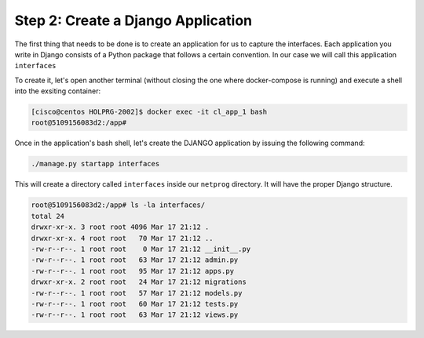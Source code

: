 Step 2: Create a Django Application
###################################

The first thing that needs to be done is to create an application for us to capture the interfaces.
Each application you write in Django consists of a Python package that follows a certain convention.
In our case we will call this application ``interfaces``

To create it, let's open another terminal (without closing the one where docker-compose is running) and execute a shell into the exsiting container:

.. code-block::

    [cisco@centos HOLPRG-2002]$ docker exec -it cl_app_1 bash
    root@5109156083d2:/app# 

Once in the application's bash shell, let's create the DJANGO application by issuing the following command:

.. code-block::

    ./manage.py startapp interfaces

This will create a directory called ``interfaces`` inside our ``netprog`` directory.
It will have the proper Django structure.

.. code-block::

    root@5109156083d2:/app# ls -la interfaces/
    total 24
    drwxr-xr-x. 3 root root 4096 Mar 17 21:12 .
    drwxr-xr-x. 4 root root   70 Mar 17 21:12 ..
    -rw-r--r--. 1 root root    0 Mar 17 21:12 __init__.py
    -rw-r--r--. 1 root root   63 Mar 17 21:12 admin.py
    -rw-r--r--. 1 root root   95 Mar 17 21:12 apps.py
    drwxr-xr-x. 2 root root   24 Mar 17 21:12 migrations
    -rw-r--r--. 1 root root   57 Mar 17 21:12 models.py
    -rw-r--r--. 1 root root   60 Mar 17 21:12 tests.py
    -rw-r--r--. 1 root root   63 Mar 17 21:12 views.py


.. sectionauthor:: Luis Rueda <lurueda@cisco.com>, Jairo Leon <jaileon@cisco.com>, Ovesnel Mas Lara <omaslara@cisco.com>
